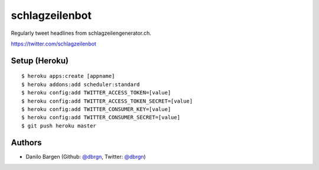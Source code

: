 ###############
schlagzeilenbot
###############

Regularly tweet headlines from schlagzeilengenerator.ch.

https://twitter.com/schlagzeilenbot


Setup (Heroku)
==============

::

    $ heroku apps:create [appname]
    $ heroku addons:add scheduler:standard
    $ heroku config:add TWITTER_ACCESS_TOKEN=[value]
    $ heroku config:add TWITTER_ACCESS_TOKEN_SECRET=[value]
    $ heroku config:add TWITTER_CONSUMER_KEY=[value]
    $ heroku config:add TWITTER_CONSUMER_SECRET=[value]
    $ git push heroku master


Authors
=======

* Danilo Bargen (Github: `@dbrgn <https://github.com/dbrgn/>`_, Twitter: `@dbrgn <https://twitter.com/dbrgn>`_)
